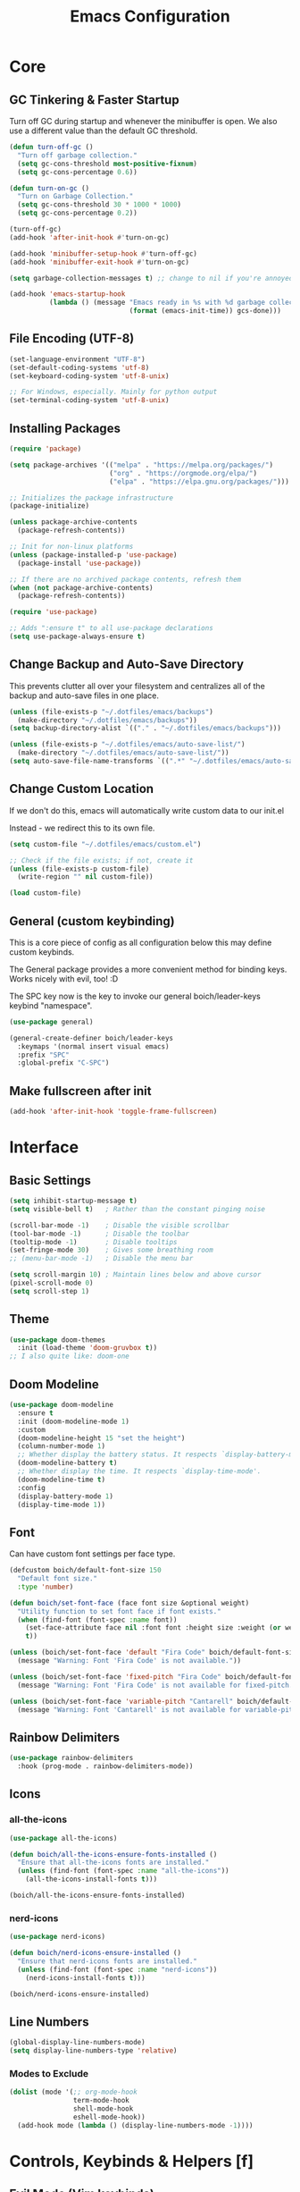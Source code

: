 #+title: Emacs Configuration

* Core

** GC Tinkering & Faster Startup

Turn off GC during startup and whenever the minibuffer is open.
We also use a different value than the default GC threshold.

#+BEGIN_SRC emacs-lisp
  (defun turn-off-gc ()
    "Turn off garbage collection."
    (setq gc-cons-threshold most-positive-fixnum)
    (setq gc-cons-percentage 0.6))

  (defun turn-on-gc ()
    "Turn on Garbage Collection."
    (setq gc-cons-threshold 30 * 1000 * 1000) 
    (setq gc-cons-percentage 0.2))

  (turn-off-gc)
  (add-hook 'after-init-hook #'turn-on-gc)

  (add-hook 'minibuffer-setup-hook #'turn-off-gc)
  (add-hook 'minibuffer-exit-hook #'turn-on-gc)

  (setq garbage-collection-messages t) ;; change to nil if you're annoyed.

  (add-hook 'emacs-startup-hook
            (lambda () (message "Emacs ready in %s with %d garbage collections."
                                (format (emacs-init-time)) gcs-done)))

#+END_SRC

** File Encoding (UTF-8)

#+begin_src emacs-lisp
  (set-language-environment "UTF-8")
  (set-default-coding-systems 'utf-8)
  (set-keyboard-coding-system 'utf-8-unix)

  ;; For Windows, especially. Mainly for python output
  (set-terminal-coding-system 'utf-8-unix)

#+end_src

** Installing Packages
   
#+begin_src emacs-lisp
  (require 'package)

  (setq package-archives '(("melpa" . "https://melpa.org/packages/")
                           ("org" . "https://orgmode.org/elpa/")
                           ("elpa" . "https://elpa.gnu.org/packages/")))

  ;; Initializes the package infrastructure
  (package-initialize) 

  (unless package-archive-contents
    (package-refresh-contents))

  ;; Init for non-linux platforms
  (unless (package-installed-p 'use-package)
    (package-install 'use-package))

  ;; If there are no archived package contents, refresh them
  (when (not package-archive-contents)
    (package-refresh-contents))

  (require 'use-package)

  ;; Adds ":ensure t" to all use-package declarations
  (setq use-package-always-ensure t)

#+end_src

** Change Backup and Auto-Save Directory

This prevents clutter all over your filesystem and centralizes all of the backup and auto-save files in one place.

#+begin_src emacs-lisp
  (unless (file-exists-p "~/.dotfiles/emacs/backups")
    (make-directory "~/.dotfiles/emacs/backups"))
  (setq backup-directory-alist `(("." . "~/.dotfiles/emacs/backups")))

  (unless (file-exists-p "~/.dotfiles/emacs/auto-save-list/")
    (make-directory "~/.dotfiles/emacs/auto-save-list/"))
  (setq auto-save-file-name-transforms `((".*" "~/.dotfiles/emacs/auto-save-list/" t)))

#+end_src

** Change Custom Location

If we don't do this, emacs will automatically write custom data to our init.el

Instead - we redirect this to its own file.

#+begin_src emacs-lisp
(setq custom-file "~/.dotfiles/emacs/custom.el")

;; Check if the file exists; if not, create it
(unless (file-exists-p custom-file)
  (write-region "" nil custom-file))

(load custom-file)

#+end_src

** General (custom keybinding)

This is a core piece of config as all configuration below this may define custom keybinds.

The General package provides a more convenient method for binding keys. Works nicely with evil, too! :D

The SPC key now is the key to invoke our general boich/leader-keys keybind "namespace".

#+begin_src emacs-lisp
  (use-package general)

  (general-create-definer boich/leader-keys
    :keymaps '(normal insert visual emacs)
    :prefix "SPC"
    :global-prefix "C-SPC")

#+end_src

** Make fullscreen after init

#+begin_src emacs-lisp
  (add-hook 'after-init-hook 'toggle-frame-fullscreen)

#+end_src


* Interface

** Basic Settings

#+begin_src emacs-lisp
  (setq inhibit-startup-message t)
  (setq visible-bell t)   ; Rather than the constant pinging noise

  (scroll-bar-mode -1)    ; Disable the visible scrollbar
  (tool-bar-mode -1)      ; Disable the toolbar
  (tooltip-mode -1)       ; Disable tooltips
  (set-fringe-mode 30)    ; Gives some breathing room
  ;; (menu-bar-mode -1)   ; Disable the menu bar

  (setq scroll-margin 10) ; Maintain lines below and above cursor
  (pixel-scroll-mode 0)   
  (setq scroll-step 1)   

#+end_src

** Theme

#+begin_src emacs-lisp
  (use-package doom-themes
    :init (load-theme 'doom-gruvbox t))
  ;; I also quite like: doom-one

#+end_src

** Doom Modeline

#+begin_src emacs-lisp
  (use-package doom-modeline
    :ensure t
    :init (doom-modeline-mode 1)
    :custom
    (doom-modeline-height 15 "set the height")
    (column-number-mode 1)
    ;; Whether display the battery status. It respects `display-battery-mode'.
    (doom-modeline-battery t)
    ;; Whether display the time. It respects `display-time-mode'.
    (doom-modeline-time t)
    :config
    (display-battery-mode 1)
    (display-time-mode 1))

#+end_src

** Font

Can have custom font settings per face type.

#+begin_src emacs-lisp
  (defcustom boich/default-font-size 150
    "Default font size."
    :type 'number)

  (defun boich/set-font-face (face font size &optional weight)
    "Utility function to set font face if font exists."
    (when (find-font (font-spec :name font))
      (set-face-attribute face nil :font font :height size :weight (or weight 'normal))
      t))

  (unless (boich/set-font-face 'default "Fira Code" boich/default-font-size)
    (message "Warning: Font 'Fira Code' is not available."))

  (unless (boich/set-font-face 'fixed-pitch "Fira Code" boich/default-font-size)
    (message "Warning: Font 'Fira Code' is not available for fixed-pitch."))

  (unless (boich/set-font-face 'variable-pitch "Cantarell" boich/default-font-size 'regular)
    (message "Warning: Font 'Cantarell' is not available for variable-pitch."))

#+end_src

** Rainbow Delimiters

#+begin_src emacs-lisp
  (use-package rainbow-delimiters
    :hook (prog-mode . rainbow-delimiters-mode))

#+end_src

** Icons

*** all-the-icons

#+begin_src emacs-lisp
  (use-package all-the-icons)

  (defun boich/all-the-icons-ensure-fonts-installed ()
    "Ensure that all-the-icons fonts are installed."
    (unless (find-font (font-spec :name "all-the-icons"))
      (all-the-icons-install-fonts t)))

  (boich/all-the-icons-ensure-fonts-installed)

#+end_src

*** nerd-icons

#+begin_src emacs-lisp
  (use-package nerd-icons)

  (defun boich/nerd-icons-ensure-installed ()
    "Ensure that nerd-icons fonts are installed."
    (unless (find-font (font-spec :name "nerd-icons"))
      (nerd-icons-install-fonts t)))

  (boich/nerd-icons-ensure-installed)

#+end_src

** Line Numbers

#+begin_src emacs-lisp
  (global-display-line-numbers-mode)
  (setq display-line-numbers-type 'relative)

#+end_src

*** Modes to Exclude

#+begin_src emacs-lisp
(dolist (mode '(;; org-mode-hook
                term-mode-hook
                shell-mode-hook
                eshell-mode-hook))
  (add-hook mode (lambda () (display-line-numbers-mode -1))))
#+end_src


* Controls, Keybinds & Helpers [f]

** Evil Mode (Vim keybinds)
   
*** Base Setup
    
Few things happening here:

- Binding ESC and BACKSPACE functionality to C-g and C-h so that you can always keep hands on the home row (Only in INSERT MODE).
- Use visual line motions even outside of visual-line-mode buffers.
- Jump to next line visually even if it's the truncated line of the same line.
- Hit 'q' to close any help panel mini-buffer that pops up.
- Allows use of TAB in org mode

#+begin_src emacs-lisp
  (use-package evil
    :init
    (setq evil-want-integration t)
    (setq evil-want-keybinding nil)
    (setq evil-want-C-u-scroll t)
    (setq evil-want-C-i-jump nil)

    :config
    (evil-mode 1)

    (define-key evil-insert-state-map (kbd "C-g") 'evil-normal-state)
    (define-key evil-insert-state-map (kbd "C-h") 'evil-delete-backward-char-and-join)

    (evil-global-set-key 'motion "j" 'evil-next-visual-line)
    (evil-global-set-key 'motion "k" 'evil-previous-visual-line)

    (evil-set-initial-state 'messages-buffer-mode 'normal)
    (evil-set-initial-state 'dashboard-mode 'normal))

#+end_src

*** Evil Collection
    
This package makes evil play nicely with most modes

Some benefits:
- Can hit enter on things in dired to navigate to them.

#+begin_src emacs-lisp

  (use-package evil-collection
    :after evil
    :config
    (evil-collection-init))

#+end_src

*** Undo Functionality

Evil needs you to tell it how to handle undo.

#+begin_src emacs-lisp

  (use-package undo-tree
    :init
    (global-undo-tree-mode 1)
    :config
    (when (featurep 'evil) 
      (evil-set-undo-system 'undo-tree)))

  ;; For undo-tree
  (unless (file-exists-p "~/.dotfiles/emacs/undo-tree/")
    (make-directory "~/.dotfiles/emacs/undo-tree/"))
  (setq undo-tree-history-directory-alist `(("." . "~/.dotfiles/emacs/undo-tree/")))

#+end_src

*** Keybinds

| Keybind     | Action                            |
|-------------+-----------------------------------|
| C-w H/J/K/L | Move window                       |
| C-g         | ESC in INSERT mode                |
| C-h         | Backspace in INSERT mode          |
| z-a         | Toggle fold that cursor is within |
|-------------+-----------------------------------|

** Ivy Completion

*** Ivy Core 

https://github.com/abo-abo/swiper

This installs 3 packages:

- Ivy: a generic completion mechanism.
- Counsel: a collection of Ivy-enhanced versions of common commands.
- Swiper: an Ivy-enhanced alternative to Isearch

Can now hit M-o in M-x menu for extra options regarding the thing you’re hovering over.

#+begin_src emacs-lisp
  (use-package swiper)

  (use-package counsel)

  (use-package ivy
    :init (ivy-mode)
    :bind(("C-f" . swiper)
          ("M-x" . counsel-M-x)
          ("C-x b" . counsel-ibuffer)
          ("C-x C-f" . counsel-find-file)
          :map minibuffer-local-map
          ("C-r" . 'counsel-minibuffer-history)
          :map ivy-minibuffer-map
          ("TAB" . ivy-alt-done)
          ("C-l" . ivy-alt-done)
          ("C-j" . ivy-next-line)
          ("C-k" . ivy-previous-line)
          :map ivy-switch-buffer-map
          ("C-k" . ivy-previous-line)
          ("C-l" . ivy-done)
          ("C-d" . ivy-switch-buffer-kill)
          :map ivy-reverse-i-search-map
          ("C-k" . ivy-previous-line)
          ("C-d" . ivy-reverse-i-search-kill))
    :demand
    :config
    (ivy-mode 1)
    (setq ivy-initial-inputs-alist nil)) ; Don't start searches with ^

#+end_src

*** Ivy Rich

Provides text alongside M-x commands that describes what they do.

#+begin_src emacs-lisp
(use-package ivy-rich
  :init
  (ivy-rich-mode 1))

#+end_src

*** Hotkeys

#+begin_src emacs-lisp
(global-set-key (kbd "<escape>") 'keyboard-escape-quit)

#+end_src

** Which Key

A package that shows you options for a hotkey. For example if you hit C-c and wait for the defined delay time below, a window will appear showing you your options. Some options in the window:
- C-h j -> next page
- C-h q -> close

#+begin_src emacs-lisp
  (use-package which-key
    :init (which-key-mode)
    :diminish which-key-mode
    :demand
    :custom
    (which-key-idle-delay 0.1)
    :config
    (which-key-mode 1))

#+end_src

** Helpful

Helpful is a package that enriches the documentation provided when using ‘C-h f/v/k/b’.

Can also just M-x “^describe…” and see what else you can describe.

#+begin_src emacs-lisp
  (use-package helpful
    :ensure t
    :custom
    (counsel-describe-function-function #'helpful-callable)
    (counsel-describe-variable-function #'helpful-variable)
    :bind
    ([remap describe-function] . counsel-describe-function)
    ([remap describe-command] . helpful-command)
    ([remap describe-variable] . counsel-describe-variable)
    ([remap describe-key] . helpful-key))

#+end_src

** Hydra

Hydra is a package that lets you create transient keybind sessions for an action. So below I’ve got one where I can change my text scale and then finalize it.

- Import the package.
- Define the transient keybind set.
- Add them to my general leader keybind (later on in keybinds).

#+begin_src emacs-lisp
  (use-package hydra)

  (defhydra hydra-text-scale (:timeout 4)
    "scale text"
    ("j" text-scale-increase "in")
    ("k" text-scale-decrease "out")
    ("q" nil "finished" :exit t))

  (defhydra hydra-adjust-window (:timeout 4)
    "grow or shrink the current window"
    ("h" evil-window-decrease-width "decrease width")
    ("j" evil-window-decrease-height "decrease height")
    ("k" evil-window-increase-height "increase width")
    ("l" evil-window-increase-width "increase width")
    ("q" nil "finished" :exit t))

#+end_src

** Avy Navigation (Ace Jump Mode)

NOTE: There is already an isearch (forward and back) bound to s-f and s-F. Try that, too!

(Used to be something called [[https://github.com/winterTTr/ace-jump-mode/][Ace Jump Mode]])

This is an amazing way to navigate vertically and horizontally.

See [[https://github.com/abo-abo/avy][the github]]

There's also a reddit post [[https://www.reddit.com/r/emacs/comments/3e1ozx/acejumpmode_is_dead_long_live_avy/][here]] where people have put a few wonderful
nuggets of information. I learned there that:

evil-motion-state-map is a thing you can bind stuff to that will only apply during a vim motion. So below 'p' will only be hotkeyed to that if you're in a motion like 'dw'. So for example. You could do 'dpn (then hit the key ascociated with "nuggets", above)' and it would delete everything from where you are up until the word "nuggets". 


#+begin_src emacs-lisp
  (use-package avy)
  (global-set-key (kbd "C-:") 'avy-goto-word-1)

  (define-key evil-motion-state-map (kbd "p") #'avy-goto-word-1)
  (define-key evil-motion-state-map (kbd "P") #'avy-goto-line)

#+end_src

So now if I hit C-: then type 1 letter, I can get to any word on the
screen by hitting the letters it shows next to them. That's pretty dam
amazing. Enjoy that shit and feel free to change the hotkey.

** Recent files

#+begin_src emacs-lisp
  (recentf-mode 1)

#+end_src

** Projectile

#+begin_src emacs-lisp
  (use-package projectile)

#+end_src

** Window Management Help (evil-window)

Here's a nice workflow tip. When you're using magit or something and a horizontal buffer split happens, you can use 'C-w _' to make the buffer you're on take up MOST of the screen. Here's a table of things for that kind've situation:

NOTE: I've also created a transient keybind session thing using hyrda that lets you adjust your window width/height.

|--------------------+---------+-------------------------------------------------|
| Situation          | Keybind | Description                                     |
|--------------------+---------+-------------------------------------------------|
| Horizontal split   | C-w _   | Make current window take up most of the screen  |
| Vertical split     | C-w     | Make current window take up most of the screen  |
| Any split          | C-w o   | Delete all windows except this one              |
| Any split          | C-w =   | Balance windows                                 |
|--------------------+---------+-------------------------------------------------|
| Manage window Size | SPC t w | Begins a hydra session to manage current window |
| -> (In session)    | h       | Shrink Width (vim style)                        |
| -> (In session)    | j       | Shrink Height (vim style)                       |
| -> (In session)    | k       | Increase Height (vim style)                     |
| -> (In session)    | l       | Increase Width (vim style)                      |
|--------------------+---------+-------------------------------------------------|

** Keybinds

|---------+------------------------|
| Keybind | Action                 |
|---------+------------------------|
| SPC-f b | counsel-switch-buffer  |
| SPC-f s | counsel-find-file      |
| SPC-f r | recentf-open-files     |
| SPC-f R | counsel-recentf        |
| SPC-f g | projectile-grep        |
| SPC-f f | projectile--find-file  |
| SPC-f d | projectile-find-dir    |
| SPC-f p | projectile-command-map |
|---------+------------------------|

#+begin_src emacs-lisp
  (boich/leader-keys
    "f" '(:ignore t :which-key "files & buffers")
    "fb" '(counsel-switch-buffer :which-key "switch buffer")
    "fs" '(counsel-find-file :which-key "switch path")
    "fr" '(recentf-open-files :which-key "recent files (menu)")
    "fR" '(counsel-recentf :which-key "recent files (search)")
    "fg" '(projectile-grep :which-key "grep files")
    "ff" '(projectile--find-file :which-key "find file")
    "fd" '(projectile-find-dir :which-key "find dir")
    "fh" '(dired-jump :which-key "dired here")
    "fp" '(projectile-command-map :which-key "projectile command map"))

  ;; Allow fullscreening in OSX
  (global-set-key (kbd "M-s-f") 'toggle-frame-fullscreen)

  (general-define-key
   "C-s" 'counsel-grep-or-swiper
   "C-c r" 'reload-config)

  (defun reload-config ()
    "Reloads ~/.emacs.d/init.el"
    (interactive)
    (load-file "~/.emacs.d/init.el"))

  (boich/leader-keys
    "t" '(:ignore t :which-key "toggles")
    "tt" '(counsel-load-theme :which-key "choose theme")
    "ts" '(hydra-text-scale/body :which-key "scale-text")
    "tw" '(hydra-adjust-window/body :which-key "adjust-window"))

#+end_src


* Org Mode [o]

This config assumes that a separate *~/Org/* directory exists containing its own literate config in a *README.org*. This way the following can all be set or contained locally within the org config relative to itself:
- =org-directory=
- =org-roam-directory=
- =org-archive-location=
- =org-capture-templates=
- Actual capture template files.
- Actual org files.
- Actual org-roam files.

... and whatever else you might have related to your actual collection of org files and configuration.

This config simply installs and sets up org-mode, org-babel, org-roam, and their keybinds. The init.el shipped with this configuration looks for and loads this literate config file if it exists (_~/Org/README.org_).

** Core

*** Setup Hook

#+begin_src emacs-lisp
  (defun boich/org-mode-setup()
    "Setup hook run on org-mode buffers"
    (org-indent-mode 1)
    (variable-pitch-mode -1)
    (auto-fill-mode 0)
    (visual-line-mode 1)
    (setq evil-auto-indent nil))

#+end_src

*** Install Package

Emacs comes with org mode, but we include org in our package-archive to get latest version. Can look at ‘org-version’ variable to see what we have.

#+begin_src emacs-lisp
  (use-package org
    :hook (org-mode . boich/org-mode-setup)
    :config
    (setq org-ellipsis "...")
    (setq org-hide-emphasis.markers t) ; Bold text won't show markers around it.
    (setq org-log-done t)
    (setq org-agenda-start-with-log-mode t)
    (setq org-log-done 'time)          ; When I complete a task, log the time. ('note)
    (setq org-log-into-drawer t)       ; Fold logs into drawer under tasks
    (setq org-return-follows-link t))  ; Follow links with ENTER

#+end_src

*** Bullets & Faces

Makes org's bullets look much nicer.

First few * chars use same color as background color. So they are still there, but less noisy.

#+begin_src emacs-lisp
  (use-package org-bullets
    :after org
    :hook (org-mode . org-bullets-mode))

  (with-eval-after-load 'org-faces
    (dolist (face '((org-level-1 . 1.2)
                    (org-level-2 . 1.1)
                    (org-level-3 . 1.05)
                    (org-level-4 . 1)
                    (org-level-5 . 1)
                    (org-level-6 . 1)
                    (org-level-7 . 1)
                    (org-level-8 . 1)))
      (set-face-attribute (car face) nil :font "Fira Code" :weight 'regular :height (cdr face))))
  ;; Can pick a nice variable width font like 'Cantarell' for headings.

  ;; Replace list hyphens with dots, uses a regex got the dot from here https://fsymbols.com/signs/bullet-point/
  (font-lock-add-keywords
   'org-mode
   '(("^ *\\([-]\\) "
      (0 (prog1 () (compose-region (match-beginning 1) (match-end 1) "•"))))))

#+end_src

*** Visual Fill

#+begin_src emacs-lisp
  (defun boich/org-mode-visual-fill ()
    (setq visual-fill-column-width 100
          visual-fill-column-center-text t)
    (visual-fill-column-mode 1))

  (use-package visual-fill-column
    :defer t
    :hook (org-mode . boich/org-mode-visual-fill))

#+end_src

*** Open links with ENTER in Evil

#+begin_src emacs-lisp
  (with-eval-after-load 'evil
    (evil-define-key 'normal org-mode-map (kbd "RET") 'org-open-at-point))

#+end_src

** Org Babel

*** Load Languages

#+begin_src emacs-lisp
  (org-babel-do-load-languages
   'org-babel-load-languages
   '((emacs-lisp . t)
     (python . t)
     (shell . t)))

  (setq org-confirm-babel-evaluate nil)

#+end_src

*** Templates

This lets you just write "<el TAB" and it'll auto create a babel block for emacs-lisp.

#+begin_src emacs-lisp
  (require 'org-tempo)

  (add-to-list 'org-structure-template-alist '("sh" . "src shell"))
  (add-to-list 'org-structure-template-alist '("el" . "src emacs-lisp"))
  (add-to-list 'org-structure-template-alist '("py" . "src python"))

#+end_src

** Org Roam

#+begin_src emacs-lisp
  (use-package org-roam
    :hook
    (after-init . org-roam-mode) 
    :config
    (org-roam-db-autosync-enable))

#+end_src

** Keybinds

[C-c]:   The general major-mode keybind namespace.
[SPC-o]: My org keybind namespace.

|----------+----------------------------------------------|
| Keybind  | Action                                       |
|----------+----------------------------------------------|
| za       | Vim toggle collapse/expand header            |
| C-c C-l  | Insert Link                                  |
| C-c C-o  | open-at-point (Can use enter)                |
| SPC-o a  | org-agenda                                   |
| SPC-o f  | org-refile                                   |
| SPC-o r  | Roam menu                                    |
| SPC-o p  | org-capture                                  |
| SPC-o ci | org-clock-in                                 |
| SPC-o co | org-clock-out                                |
| SPC-o cr | org-clock-report                             |
| C-c C-c  | Re-evaluate clock table after adjusting tags |
|----------+----------------------------------------------|
| ======== | Specifically for Org-Babel                   |
|----------+----------------------------------------------|
| C-c '    | org-edit-source-code within a block          |
| C-x C-s  | Save source edit buffer (for above)          |
| C-x C-c  | Close source edit buffer (for above)         |
|----------+----------------------------------------------|

#+begin_src emacs-lisp
  (boich/leader-keys
    "o" '(:ignore t :which-key "org")
    "oa" '(org-agenda :which-key "agenda")
    "of" '(org-refile :which-key "refile")
    "oc" '(:ignore t :which-key "clock")
    "op" '(org-capture :which-key "capture")
    "oci" '(org-clock-in :which-key "clock in")
    "oco" '(org-clock-out :which-key "clock out")
    "ocr" '(org-clock-report :which-key "clock report")
    "or" '(:ignore t :which-key "roam")
    "orf" '(org-roam-node-find :which-key "find file")
    "orb" '(org-roam-buffer-toggle :which-key "buffer")
    "ori" '(org-roam-node-insert :which-key "insert")
    "orc" '(org-roam-capture :which-key "capture")
    "ord" '(org-roam-dailies-capture-today :which-key "daily")
    )

#+end_src


* Magit [g]

** Install & Configure

#+begin_src emacs-lisp
  (use-package magit
  :custom
  ;; Commit message fill column (72 is conventional width)
  (git-commit-fill-column 72)
  ;; Auto revert mode (auto-refresh the status buffer, but not other magit buffers)
  (magit-auto-revert-mode t)
  ;; Show refined hunks during diff (shows word-granularity changes)
  (magit-diff-refine-hunk t)

  :config
  ;; Use full screen for magit-status, restoring previous window config on quit
  (setq magit-status-buffer-switch-function 'switch-to-buffer)

  (defun magit-fullscreen-advice (orig-fun &rest args)
    (window-configuration-to-register :magit-fullscreen)
    (apply orig-fun args)
    (delete-other-windows))

  (defun magit-restore-screen-advice (orig-fun &rest args)
    (window-configuration-to-register :quit-magit)
    (apply orig-fun args)
    (jump-to-register :magit-fullscreen))

  (advice-add 'magit-status :around #'magit-fullscreen-advice)
  (advice-add 'magit-quit-window :around #'magit-restore-screen-advice)

  ;; Integrate with `which-key` if you have it to show magit-dispatch-popup key hints
  (when (boundp 'which-key-mode)
    (add-hook 'magit-mode-hook 'which-key-mode)))

#+end_src

** Help

Below are some of the most common/useful keybinds for the main features of Magit.

*** magit-status (SPC g s)

This is the primary Magit interface, where you can see the status of your repository.

|---------+-----------------------------------------------------------------------|
| Keybind | Function                                                              |
|---------+-----------------------------------------------------------------------|
| s       | Stage the file under point or the region.                             |
| u       | Unstage the file under point or the region.                           |
| c c     | Commit the staged changes (finalize with C-c C-c in the mini-buffer). |
| F F     | Pull from the remote repository.                                      |
| P P     | Push to the remote repository.                                        |
| d d     | Diff unstaged changes.                                                |
| D D     | Diff committed changes.                                               |
| l l     | View the log (commit history).                                        |
| b b     | Switch branches.                                                      |
| x       | Discard changes in the file under point or the region.                |
| TAB     | Toggle visibility of diff for a file or commit details.               |
|---------+-----------------------------------------------------------------------|

*** magit-dispatch (SPC g d)

This brings up a pop-up window with a list of Magit commands you can execute, providing a quick access to various Magit commands.

|---------+----------------|
| Keybind | Function       |
|---------+----------------|
| l       | Log pop-up.    |
| d       | Diff pop-up.   |
| f       | Fetch pop-up.  |
| P       | Push pop-up.   |
| F       | Pull pop-up.   |
| b       | Branch pop-up. |
| m       | Merge pop-up.  |
|---------+----------------|

*** magit-file-dispatch (SPC g f)

This is a pop-up specifically for actions related to files.

|---------+---------------------------|
| Keybind | Function                  |
|---------+---------------------------|
| s       | Stage the current file.   |
| u       | Unstage the current file. |
| d       | Diff the current file.    |
|---------+---------------------------|

** Keybinds

|---------+-----------------------------|
| Keybind | Description                 |
|---------+-----------------------------|
| SPC-g s | Magit Status                |
| SPC-g d | Dispatch general menu       |
| SPC-g f | Dispatch menu for this file |
| SPC-g b | Magit Blame                 |
| SPC-g S | Magit Stash                 |
| SPC-g B | Branch & Checkout           |
| SPC-g m | Merge                       |
| SPC-g r | Rebase                      |
| SPC-g p | Pull                        |
|---------+-----------------------------|

#+begin_src emacs-lisp
  (boich/leader-keys
    "g" '(:ignore t :which-key "git (magit)")
    "gs" '(magit-status :which-key "status")
    "gd" '(magit-dispatch :which-key "dispatch")
    "gf" '(magit-file-dispatch :which-key "dispatch (file)")
    "gb" '(magit-blame :which-key "blame")
    "gS" '(magit-stash :which-key "stash")
    "gB" '(magit-branch-and-checkout :which-key "branch and checkout")
    "gm" '(magit-merge :which-key "merge")
    "gr" '(magit-rebase :which-key "rebase")
    "gp" '(magit-pull :which-key "pull"))

#+end_src


* Development

** Company Mode

To get auto-complete and suggestions in config.org for emacs-lisp source blocks, you can use company-mode, which is a popular auto-completion framework for Emacs. Setting up company-mode for org-mode source blocks requires enabling it in org-mode and ensuring that the backend for emacs-lisp is active when editing source blocks.

#+begin_src emacs-lisp
  (use-package company
    :hook ((after-init . global-company-mode)
           (org-mode . company-mode)
           (org-src-mode . my-org-mode-company-setup))
    :config
    (setq company-idle-delay 0.5                ; delay before popup
          company-minimum-prefix-length 2       ; number of chars to trigger completion
          company-tooltip-align-annotations t)

    ;; Conditionally prepend additional backends for elisp
    (unless (member '(company-capf company-dabbrev-code) company-backends)
      (setq company-backends
            (cons '(company-capf company-dabbrev-code) company-backends))))

  ;; Configure emacs-lisp backend for org-mode source blocks
  (defun my-org-mode-company-setup ()
    (make-local-variable 'company-backends)
    (add-to-list 'company-backends 'company-elisp))

  ;; Babel emacs-lisp Setup
  (org-babel-do-load-languages
   'org-babel-load-languages
   '((emacs-lisp . t)))

  (add-hook 'emacs-lisp-mode-hook 'company-mode)
  (add-hook 'org-mode-hook 'company-mode)
  (add-hook 'org-src-mode-hook 'company-mode)

  (global-set-key (kbd "C-<tab>") 'company-complete) ; TODO consider keybinding or move to right place

#+end_src

*** Help

- company-quickhelp
- Go to somewhere you'd expect completions and try 'M-x company-diag'
- Note keybinds, C-<tab> being company completion.


